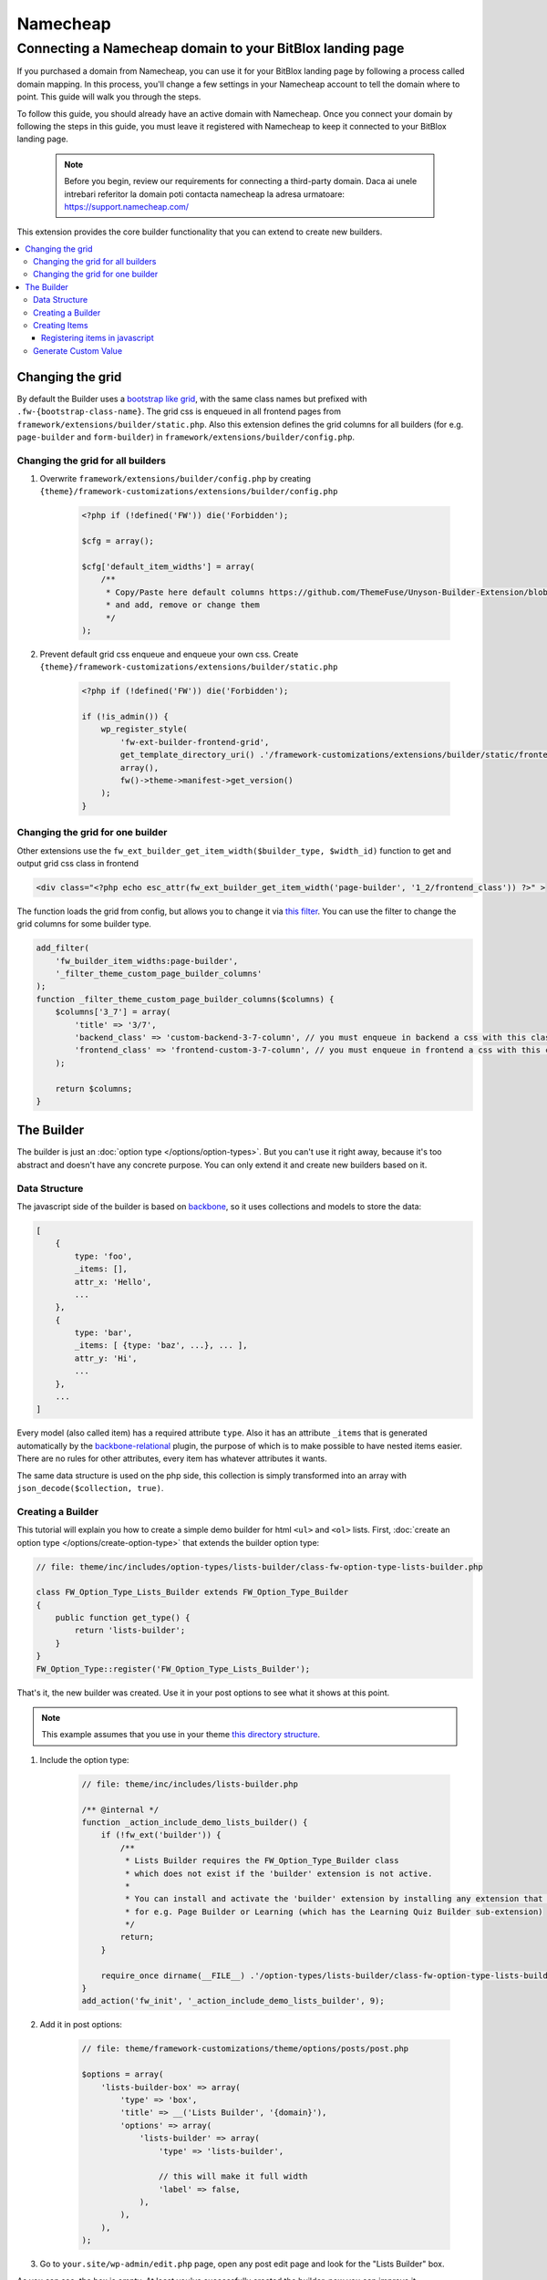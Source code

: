 ========
Namecheap 
========


Connecting a Namecheap domain to your BitBlox landing page
=======

If you purchased a domain from Namecheap, you can use it for your BitBlox landing page by following a process called domain mapping. In this process, you'll change a few settings in your Namecheap account to tell the domain where to point. This guide will walk you through the steps.

To follow this guide, you should already have an active domain with Namecheap. Once you connect your domain by following the steps in this guide, you must leave it registered with Namecheap to keep it connected to your BitBlox landing page.

    .. note::

        Before you begin, review our requirements for connecting a third-party domain. Daca ai unele intrebari referitor la domain poti contacta namecheap la adresa urmatoare: https://support.namecheap.com/














This extension provides the core builder functionality that you can extend to create new builders.

.. contents::
    :local:
    :backlinks: top

Changing the grid
-----------------

By default the Builder uses a `bootstrap like grid <https://github.com/ThemeFuse/Unyson-Builder-Extension/blob/master/static/css/frontend-grid.css>`__, with the same class names but prefixed with ``.fw-{bootstrap-class-name}``.
The grid css is enqueued in all frontend pages from ``framework/extensions/builder/static.php``.
Also this extension defines the grid columns for all builders (for e.g. ``page-builder`` and ``form-builder``) in ``framework/extensions/builder/config.php``.

Changing the grid for all builders
^^^^^^^^^^^^^^^^^^^^^^^^^^^^^^^^^^

1. Overwrite ``framework/extensions/builder/config.php`` by creating ``{theme}/framework-customizations/extensions/builder/config.php``

    .. code-block:: php

        <?php if (!defined('FW')) die('Forbidden');

        $cfg = array();

        $cfg['default_item_widths'] = array(
            /**
             * Copy/Paste here default columns https://github.com/ThemeFuse/Unyson-Builder-Extension/blob/master/config.php
             * and add, remove or change them
             */
        );

2. Prevent default grid css enqueue and enqueue your own css.
   Create ``{theme}/framework-customizations/extensions/builder/static.php``

    .. code-block:: php

        <?php if (!defined('FW')) die('Forbidden');

        if (!is_admin()) {
            wp_register_style(
                'fw-ext-builder-frontend-grid',
                get_template_directory_uri() .'/framework-customizations/extensions/builder/static/frontend-grid.css',
                array(),
                fw()->theme->manifest->get_version()
            );
        }

Changing the grid for one builder
^^^^^^^^^^^^^^^^^^^^^^^^^^^^^^^^^

Other extensions use the ``fw_ext_builder_get_item_width($builder_type, $width_id)`` function to get and output grid css class in frontend

.. code-block:: php

    <div class="<?php echo esc_attr(fw_ext_builder_get_item_width('page-builder', '1_2/frontend_class')) ?>" >

The function loads the grid from config, but allows you to change it via `this filter <https://github.com/ThemeFuse/Unyson-Builder-Extension/blob/f57ebc5623407277f1c2d22365fe0a74cff22b36/helpers.php#L22-L24>`__.
You can use the filter to change the grid columns for some builder type.

.. code-block:: php

    add_filter(
        'fw_builder_item_widths:page-builder',
        '_filter_theme_custom_page_builder_columns'
    );
    function _filter_theme_custom_page_builder_columns($columns) {
        $columns['3_7'] = array(
            'title' => '3/7',
            'backend_class' => 'custom-backend-3-7-column', // you must enqueue in backend a css with this class
            'frontend_class' => 'frontend-custom-3-7-column', // you must enqueue in frontend a css with this class
        );

        return $columns;
    }

The Builder
-----------

The builder is just an :doc:`option type </options/option-types>`.
But you can't use it right away, because it's too abstract and doesn't have any concrete purpose.
You can only extend it and create new builders based on it.

Data Structure
^^^^^^^^^^^^^^

The javascript side of the builder is based on `backbone <http://backbonejs.org/>`__,
so it uses collections and models to store the data:

.. code-block:: javascript

    [
        {
            type: 'foo',
            _items: [],
            attr_x: 'Hello',
            ...
        },
        {
            type: 'bar',
            _items: [ {type: 'baz', ...}, ... ],
            attr_y: 'Hi',
            ...
        },
        ...
    ]

Every model (also called item) has a required attribute ``type``.
Also it has an attribute ``_items`` that is generated automatically
by the `backbone-relational <http://backbonerelational.org/>`__ plugin,
the purpose of which is to make possible to have nested items easier.
There are no rules for other attributes, every item has whatever attributes it wants.

The same data structure is used on the php side,
this collection is simply transformed into an array with ``json_decode($collection, true)``.

Creating a Builder
^^^^^^^^^^^^^^^^^^

This tutorial will explain you how to create a simple demo builder for html ``<ul>`` and ``<ol>`` lists.
First, :doc:`create an option type </options/create-option-type>` that extends the builder option type:

.. code-block:: php

    // file: theme/inc/includes/option-types/lists-builder/class-fw-option-type-lists-builder.php

    class FW_Option_Type_Lists_Builder extends FW_Option_Type_Builder
    {
        public function get_type() {
            return 'lists-builder';
        }
    }
    FW_Option_Type::register('FW_Option_Type_Lists_Builder');

That's it, the new builder was created. Use it in your post options to see what it shows at this point.

.. note::

    This example assumes that you use in your theme `this directory structure <https://github.com/ThemeFuse/Theme-Includes#directory-structure>`__.

1. Include the option type:

    .. code-block:: php

        // file: theme/inc/includes/lists-builder.php

        /** @internal */
        function _action_include_demo_lists_builder() {
            if (!fw_ext('builder')) {
                /**
                 * Lists Builder requires the FW_Option_Type_Builder class
                 * which does not exist if the 'builder' extension is not active.
                 *
                 * You can install and activate the 'builder' extension by installing any extension that uses it,
                 * for e.g. Page Builder or Learning (which has the Learning Quiz Builder sub-extension)
                 */
                return;
            }

            require_once dirname(__FILE__) .'/option-types/lists-builder/class-fw-option-type-lists-builder.php';
        }
        add_action('fw_init', '_action_include_demo_lists_builder', 9);

2. Add it in post options:

    .. code-block:: php

        // file: theme/framework-customizations/theme/options/posts/post.php

        $options = array(
            'lists-builder-box' => array(
                'type' => 'box',
                'title' => __('Lists Builder', '{domain}'),
                'options' => array(
                    'lists-builder' => array(
                        'type' => 'lists-builder',

                        // this will make it full width
                        'label' => false,
                    ),
                ),
            ),
        );

3. Go to ``your.site/wp-admin/edit.php`` page, open any post edit page and look for the "Lists Builder" box.

As you can see, the box is empty. At least you've successfully created the builder, now you can improve it.

Creating Items
^^^^^^^^^^^^^^

To build lists you'll need the following elements: ``<ul>``, ``<ol>`` and ``<li>``.
In builder these elements can be created as item types.
The ``<ul>`` and ``<ol>`` (containers for ``<li>``) will be created as one item type (with sub types), and ``<li>`` as another item type.
To create item types for a builder type you have to:

1. Find out what item types the builder accepts.

    That information can be found in the ``FW_Option_Type_Builder::item_type_is_valid()`` method.
    The builder you created above doesn't have a custom ``item_type_is_valid()`` method, so it is inherited from the extended class,
    and that method looks like this:

    .. code-block:: php

        /**
         * Overwrite this method to force your builder type items to extend custom class or to have custom requirements
         * @param FW_Option_Type_Builder_Item $item_type_instance
         * @return bool
         */
        protected function item_type_is_valid($item_type_instance)
        {
            return is_subclass_of($item_type_instance, 'FW_Option_Type_Builder_Item');
        }

2. Register item types.

    Create and register item type that will represent the ``<ul>`` and ``<ol>`` elements:

    .. code-block:: php

        // file: theme/inc/includes/option-types/lists-builder/item-types/oul/class-fw-lists-builder-item-type-oul.php

        class FW_Lists_Builder_Item_Type_OUl extends FW_Option_Type_Builder_Item
        {
            /**
             * Specify which builder type this item type belongs to
             * @return string
             */
            public function get_builder_type()
            {
                return 'lists-builder';
            }

            /**
             * The item type
             * @return string
             */
            public function get_type()
            {
                return 'oul';
            }

            /**
             * The boxes that appear on top of the builder and can be dragged down or clicked to create items
             * @return array
             */
            public function get_thumbnails()
            {
                return array(
                    array(
                        'html' =>
                            '<div class="item-type-icon-title" data-sub-type="ul">'.
                            '    <div class="item-type-icon">&lt;ul&gt;</div>'.
                            '    <div class="item-type-title">'. __('Unordered List', '{domain}') .'</div>'.
                            '</div>',
                    ),
                    array(
                        'html' =>
                            '<div class="item-type-icon-title" data-sub-type="ol">'.
                            '    <div class="item-type-icon">&lt;ol&gt;</div>'.
                            '    <div class="item-type-title">'. __('Ordered List', '{domain}') .'</div>'.
                            '</div>',
                    ),
                );
            }

            /**
             * Enqueue item type scripts and styles
             */
            public function enqueue_static()
            {
            }
        }
        FW_Option_Type_Builder::register_item_type('FW_Lists_Builder_Item_Type_OUl');

    Create and register item type that will represent the ``<li>`` element:

    .. code-block:: php

        // file: theme/inc/includes/option-types/lists-builder/item-types/li/class-fw-lists-builder-item-type-li.php

        class FW_Lists_Builder_Item_Type_Li extends FW_Option_Type_Builder_Item
        {
            public function get_builder_type()
            {
                return 'lists-builder';
            }

            public function get_type()
            {
                return 'li';
            }

            public function get_thumbnails()
            {
                return array(
                    array(
                        'html' =>
                            '<div class="item-type-icon-title">'.
                            '    <div class="item-type-icon">&lt;li&gt;</div>'.
                            '    <div class="item-type-title">List Item</div>'.
                            '</div>',
                    ),
                );
            }

            public function enqueue_static()
            {
            }
        }
        FW_Option_Type_Builder::register_item_type('FW_Lists_Builder_Item_Type_Li');

3. Include the created files.

    At the end of the ``_action_include_demo_lists_builder()`` function (created above), add:

    .. code-block:: php

        // file: theme/inc/includes/lists-builder.php

        function _action_include_demo_lists_builder() {
            ...

            require_once dirname(__FILE__) .'/option-types/lists-builder/item-types/oul/class-fw-lists-builder-item-type-oul.php';
            require_once dirname(__FILE__) .'/option-types/lists-builder/item-types/li/class-fw-lists-builder-item-type-li.php';
        }

Refresh the page and you should see three boxes that can be dragged down.
Unfortunately you will get an error in console saying that the item type is not registered.
This happens because you also have to register the item type in javascript and define how it works and looks in builder.

Registering items in javascript
~~~~~~~~~~~~~~~~~~~~~~~~~~~~~~~

Registering builder items can be done via the ``builderInstance.registerItemClass(ItemTypeClass)`` method.
Because ``builderInstance`` is created somewhere in builder scripts and it's not a global variable,
the only way to get it, is to listen special event ``fw-builder:{builder-type}:register-items``.

1. Create the scripts file that registers the ``oul`` item type:

    .. code-block:: javascript

        // file:: theme/inc/includes/option-types/lists-builder/item-types/oul/static/scripts.js

        fwEvents.one('fw-builder:'+ 'lists-builder' +':register-items', function(builder) {
            var ItemClass = builder.classes.Item.extend({
                defaults: {
                    type: 'oul' // the item type is specified here
                }
            });

            builder.registerItemClass(ItemClass);
        });

2. Enqueue the ``oul`` item type scripts file:

    .. code-block:: php

        class FW_Lists_Builder_Item_Type_OUl extends FW_Option_Type_Builder_Item
        {
            ...

            public function enqueue_static()
            {
                wp_enqueue_script(
                    'lists-builder-item-type-oul',
                    get_template_directory_uri() .'/inc/includes/option-types/lists-builder/item-types/oul/static/scripts.js',
                    array('fw-events')
                );
            }
        }

3. Create the scripts file that registers the ``li`` item type:

    .. code-block:: javascript

        // file:: theme/inc/includes/option-types/lists-builder/item-types/li/static/scripts.js

        fwEvents.one('fw-builder:'+ 'lists-builder' +':register-items', function(builder) {
            var ItemClass = builder.classes.Item.extend({
                defaults: {
                    type: 'li' // the item type is specified here
                }
            });

            builder.registerItemClass(ItemClass);
        });

4. Enqueue the ``li`` item type scripts file:

    .. code-block:: php

        class FW_Lists_Builder_Item_Type_Li extends FW_Option_Type_Builder_Item
        {
            ...

            public function enqueue_static()
            {
                wp_enqueue_script(
                    'lists-builder-item-type-li',
                    get_template_directory_uri() .'/inc/includes/option-types/lists-builder/item-types/li/static/scripts.js',
                    array('fw-events')
                );
            }
        }

Refresh the page and try to click or drag down the boxes.
The items should appear in the builder, but they are using the default view and doesn't have any concrete functionality.
At this point, you have a working builder.
If you add some items and save the post, after page refresh the builder will recover from the saved json value.
Customize the views and add some functionality to items to be able to build lists with them:

1. Replace the ``oul`` item type scripts with:

    .. code-block:: javascript

        // file: theme/inc/includes/option-types/lists-builder/item-types/oul/static/scripts.js

        fwEvents.one('fw-builder:'+ 'lists-builder' +':register-items', function(builder) {
            var ItemView = builder.classes.ItemView.extend({
                template: _.template(
                    '<div style="border: 1px solid #ccc; padding: 0 10px;">'+
                        '<p>&lt;<span><%- type %></span>&gt; <a href="#" onclick="return false;" class="dashicons fw-x"></a></p>'+

                        /**
                         * Special element with 'builder-items' class
                         * displays the items that are in the '_items' attribute of the model
                         */
                        '<div class="builder-items"><!-- list items --></div>'+
                    '</div>'
                ),
                render: function() {
                    // It is recommended to do the template render using this method
                    this.defaultRender({
                        type: this.model.get('list_type')
                    });
                }
            });

            var ItemClass = builder.classes.Item.extend({
                defaults: {
                    type: 'oul', // the item type is specified here
                    list_type: 'ul'
                },
                initialize: function(atts, opts) {
                    if (opts && opts.$thumb) {
                        /**
                         * When the item box is dragged down or clicked, opts.$thumb contains the box element
                         * so you can extract the data-sub-type attribute set in html.
                         *
                         * Note: opts.$thumb doesn't exist when the item is created from code
                         * for e.g. recovered from json after page refresh
                         */
                        this.set('list_type', opts.$thumb.find('[data-sub-type]').attr('data-sub-type'));
                    }

                    this.view = new ItemView({
                        id: 'lists-builder-item-'+ this.cid,
                        model: this
                    });

                    // it is recommended to call this method
                    this.defaultInitialize();
                },
                /**
                 * This method controls which item types are allowed to be added inside this item in the '_items' attribute
                 * @param {String} type
                 * @returns {boolean}
                 */
                allowIncomingType: function(type) {
                    if (type == 'li') {
                        return true;
                    } else {
                        return false;
                    }
                }
            });

            builder.registerItemClass(ItemClass);
        });

2. Replace the ``li`` item type scripts with:

    .. code-block:: javascript

        // file: theme/inc/includes/option-types/lists-builder/item-types/li/static/scripts.js

        fwEvents.one('fw-builder:'+ 'lists-builder' +':register-items', function(builder) {
            var ItemView = builder.classes.ItemView.extend({
                template: _.template(
                    '<div style="border: 1px solid #ccc; padding: 0 10px;">'+
                    '<p>'+
                        '<span><%= text %></span> '+
                        '<a href="#" onclick="return false;" class="dashicons dashicons-edit"></a>'+
                        '<a href="#" onclick="return false;" class="dashicons fw-x"></a>'+
                    '</p>'+
                    '</div>'
                ),
                events: {
                    'click a.dashicons.fw-x': 'defaultRemove',
                    'click .dashicons-edit': 'openTextEdit'
                },
                render: function() {
                    this.defaultRender({
                        text: this.model.get('text')
                    });
                },
                openTextEdit: function() {
                    var text = prompt('Edit <li> text', this.model.get('text'));

                    if (text === null) {
                        return;
                    }

                    this.model.set('text', text);
                }
            });

            var ItemClass = builder.classes.Item.extend({
                defaults: {
                    type: 'li', // the item type is specified here
                    text: 'Hello World!' // <li>{text}</li>
                },
                initialize: function(atts, opts) {
                    this.view = new ItemView({
                        id: 'lists-builder-item-'+ this.cid,
                        model: this
                    });

                    this.defaultInitialize();
                },
                /**
                 * This method controls to which item types this item is allowed to be added/moved
                 * @param {String} type
                 * @returns {boolean}
                 */
                allowDestinationType: function(type) {
                    if (type == 'oul') {
                        return true;
                    } else {
                        return false;
                    }
                }
            });

            builder.registerItemClass(ItemClass);
        });

Now the javascript side of the builder has the minimum functionality to be able to build lists.
After you build a list and saved the post, the html of the list needs to be generated so you can display it on the page.
To do that, continue to the next step.

Generate Custom Value
^^^^^^^^^^^^^^^^^^^^^

By default the builder saves its value as an array with one key ``json`` which stores the original value used in javascript.
From the original value, you can generate any custom values and store them in custom keys.
In the case with Lists Builder, you have to generate the lists html from that original json value to be able to display the list in html.
This can achieved by overwriting the builder ``_get_value_from_input()`` method.

.. code-block:: php

    class FW_Option_Type_Lists_Builder extends FW_Option_Type_Builder
    {
        ...

        /**
         * Generate the html of the list
         * {@inheritdoc}
         */
        protected function _get_value_from_input($option, $input_value)
        {
            $value = parent::_get_value_from_input($option, $input_value);

            $html = '';
            foreach (json_decode($value['json'], true) as $list) {
                $html .= '<'. $list['list_type'] .'>';

                foreach ($list['_items'] as $list_item) {
                    $html .= '<li>'. $list_item['text'] .'</li>';
                }

                $html .= '</'. $list['list_type'] .'>';
            }
            $value['html'] = $html;

            return $value;
        }
    }

Now you can use the generated html in post template. Add to ``theme/single.php``:

.. code-block:: php

    ...

    while ( have_posts() ) : the_post();

        echo fw_get_db_post_option( null, 'lists-builder/html' );

    ...

Congratulations, now you can create new builders!

There are many things that can be improved in the Lists Builder, but this article will become too big.
You can inspect `the builder code <https://github.com/ThemeFuse/Unyson-Builder-Extension/tree/master/includes/option-types/builder>`__
and other builders like `Page Builder <https://github.com/ThemeFuse/Unyson-PageBuilder-Extension/tree/master/includes/fw-option-type-page-builder>`__,
`Forms Builder <https://github.com/ThemeFuse/Unyson-Forms-Extension/tree/master/includes/option-types/form-builder>`__
and `Learning Quiz Builder <https://github.com/ThemeFuse/Unyson-Learning-Extension/tree/master/extensions/learning-quiz/includes/option-types/quiz-builder>`__
to find the answers for the questions that may appear while developing your own builder.
